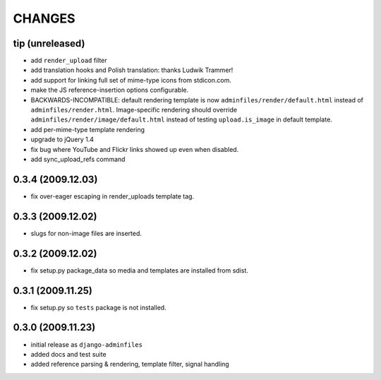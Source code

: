 CHANGES
=======

tip (unreleased)
----------------

- add ``render_upload`` filter

- add translation hooks and Polish translation: thanks Ludwik Trammer!

- add support for linking full set of mime-type icons from stdicon.com.

- make the JS reference-insertion options configurable.

- BACKWARDS-INCOMPATIBLE: default rendering template is now
  ``adminfiles/render/default.html`` instead of
  ``adminfiles/render.html``.  Image-specific rendering should
  override ``adminfiles/render/image/default.html`` instead of testing
  ``upload.is_image`` in default template.

- add per-mime-type template rendering

- upgrade to jQuery 1.4

- fix bug where YouTube and Flickr links showed up even when disabled.

- add sync_upload_refs command

0.3.4 (2009.12.03)
------------------

- fix over-eager escaping in render_uploads template tag.

0.3.3 (2009.12.02)
------------------

- slugs for non-image files are inserted.

0.3.2 (2009.12.02)
------------------

- fix setup.py package_data so media and templates are installed from sdist.

0.3.1 (2009.11.25)
------------------

- fix setup.py so ``tests`` package is not installed.

0.3.0 (2009.11.23)
------------------

- initial release as ``django-adminfiles``

- added docs and test suite

- added reference parsing & rendering, template filter, signal handling

